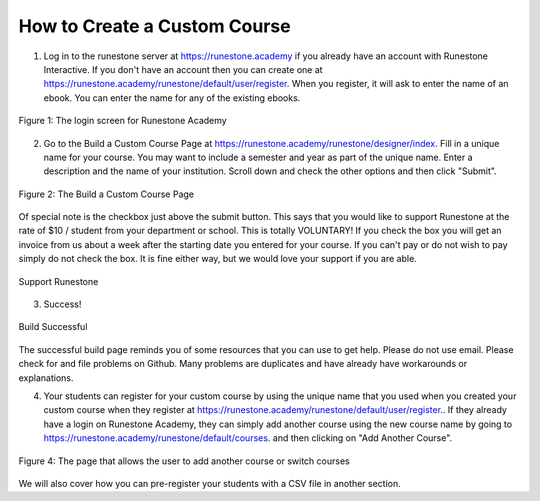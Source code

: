 How to Create a Custom Course
-------------------------------------


.. youtube:: t78ktTWrGkc
    :divid: create_course_vid
    :align: center    

1. Log in to the runestone server at `https://runestone.academy <https://runestone.academy>`_ if you already have an account with Runestone Interactive.  If you don't have an account then you can create one at `https://runestone.academy/runestone/default/user/register <https://runestone.academy/runestone/default/user/register>`_. When you register, it will ask to enter the name of an ebook.  You can enter the name for any of the existing ebooks.

.. figure:: Figures/login.png
    :width: 600px
    :align: center
    :alt: shows the login screen

    Figure 1: The login screen for Runestone Academy

2. Go to the Build a Custom Course Page at `https://runestone.academy/runestone/designer/index <https://runestone.academy/runestone/designer/index>`_.  Fill in a unique name for your course.  You may want to include a semester and year as part of the unique name.  Enter a description and the name of your institution. Scroll down and check the other options and then click "Submit".

.. figure:: Figures/customCourse.png
    :width: 600px
    :align: center
    :alt: Page to create a custom course

    Figure 2: The Build a Custom Course Page

Of special note is the checkbox just above the submit button.  This says that you would like to support Runestone at the rate of $10 / student from your department or school.  This is totally VOLUNTARY!  If you check the box you will get an invoice from us about a week after the starting date you entered for your course.  If you can't pay or do not wish to pay simply do not check the box.  It is fine either way, but we would love your support if you are able.

.. figure:: Figures/support_runestone.png
    :width: 600px
    :align: center
    :alt: Support Runestone

    Support Runestone

3. Success!

.. figure:: Figures/build_done.png
    :width: 600px
    :align: center
    :alt: Support Runestone

    Build Successful
    
The successful build page reminds you of some resources that you can use to get help.  Please do not use email.  Please check for and file problems on Github.  Many problems are duplicates and have already have workarounds or explanations.


4.  Your students can register for your custom course by using the unique name that you used when you created your custom course when they register at `https://runestone.academy/runestone/default/user/register <https://runestone.academy/runestone/default/user/register>`_..  If they already have a login on Runestone Academy, they can simply add another course using the new course name by going to `https://runestone.academy/runestone/default/courses <https://runestone.academy/runestone/default/user/register>`_. and then clicking on "Add Another Course".

.. figure:: Figures/courseSel.png
    :width: 800px
    :align: center
    :alt: The screen that allows a user to add another course or switch courses

    Figure 4: The page that allows the user to add another course or switch courses

We will also cover how you can pre-register your students with a CSV file in another section.
